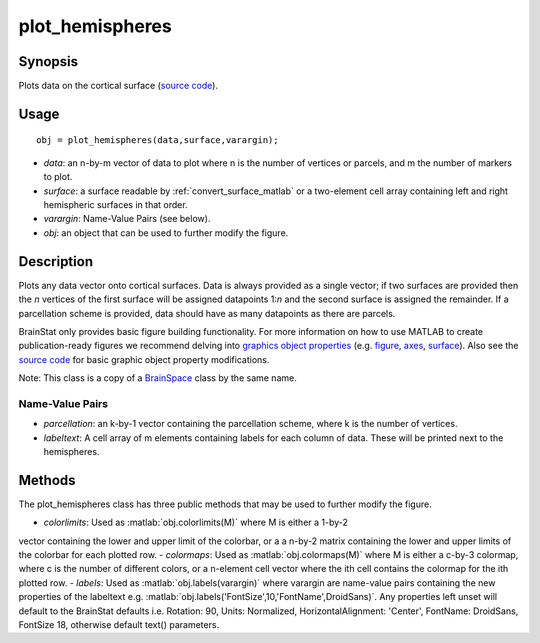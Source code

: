 .. _plot_hemispheres_matlab:

.. role:: matlab(code)
   :language: matlab

==================
plot_hemispheres
==================

------------------
Synopsis
------------------

Plots data on the cortical surface (`source code
<https://github.com/MICA-MNI/BrainStat/blob/master/matlab/visualization/%40plot_hemispheres/plot_hemispheres.m>`_).


------------------
Usage
------------------

::

   obj = plot_hemispheres(data,surface,varargin);

- *data*: an n-by-m vector of data to plot where n is the number of vertices or parcels, and m the number of markers to plot.
- *surface*: a surface readable by :ref:`convert_surface_matlab` or a two-element cell array containing left and right hemispheric surfaces in that order. 
- *varargin*: Name-Value Pairs (see below).
- *obj*: an object that can be used to further modify the figure.

------------------
Description
------------------

Plots any data vector onto cortical surfaces. Data is always provided as a
single vector; if two surfaces are provided then the *n* vertices of the first
surface will be assigned datapoints 1:*n* and the second surface is assigned the
remainder. If a parcellation scheme is provided, data should have as many
datapoints as there are parcels.  

BrainStat only provides basic figure building functionality. For more
information on how to use MATLAB to create publication-ready figures we
recommend delving into `graphics object properties
<https://www.mathworks.com/help/matlab/graphics-object-properties.html>`_ (e.g.
`figure
<https://www.mathworks.com/help/matlab/ref/matlab.ui.figure-properties.html>`_,
`axes
<https://www.mathworks.com/help/matlab/ref/matlab.graphics.axis.axes-properties.html>`_,
`surface
<https://www.mathworks.com/help/matlab/ref/matlab.graphics.primitive.surface-properties.html>`_).
Also see the `source code
<https://github.com/MICA-MNI/BrainSpace/blob/master/matlab/plot_data/plot_hemispheres.m>`_
for basic graphic object property modifications.

Note: This class is a copy of a `BrainSpace <https://brainspace.readthedocs.io/>`_ class by the same name. 

Name-Value Pairs
^^^^^^^^^^^^^^^^^
- *parcellation*: an k-by-1 vector containing the parcellation scheme, where k is the number of vertices. 
- *labeltext*: A cell array of m elements containing labels for each column of data. These will be printed next to the hemispheres. 

-------------------
Methods
-------------------

The plot_hemispheres class has three public methods that may be used to further
modify the figure. 

- *colorlimits*: Used as :matlab:`obj.colorlimits(M)` where M is either a 1-by-2
vector containing the lower and upper limit of the colorbar, or a a n-by-2
matrix containing the lower and upper limits of the colorbar for each plotted
row. 
- *colormaps*: Used as :matlab:`obj.colormaps(M)` where M is either a
c-by-3 colormap, where c is the number of different colors, or a n-element cell
vector where the ith cell contains the colormap for the ith plotted row. 
- *labels*: Used as :matlab:`obj.labels(varargin)` where varargin are name-value
pairs containing the new properties of the labeltext e.g.
:matlab:`obj.labels('FontSize',10,'FontName',DroidSans)`. Any properties left
unset will default to the BrainStat defaults i.e. Rotation: 90, Units: Normalized,
HorizontalAlignment: 'Center', FontName: DroidSans, FontSize 18, otherwise
default text() parameters. 